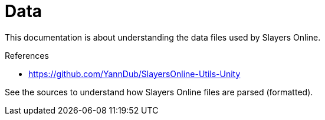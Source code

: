 
= Data

This documentation is about understanding the data files used by Slayers Online.

.References
* https://github.com/YannDub/SlayersOnline-Utils-Unity

See the sources to understand how Slayers Online files are parsed (formatted).
